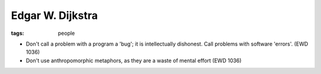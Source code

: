 Edgar W. Dijkstra
-----------------
:tags: people 


* Don't call a problem with a program a 'bug'; it is intellectually dishonest. Call problems with software 'errors'. (EWD 1036)
* Don't use anthropomorphic metaphors, as they are a waste of mental effort (EWD 1036)


